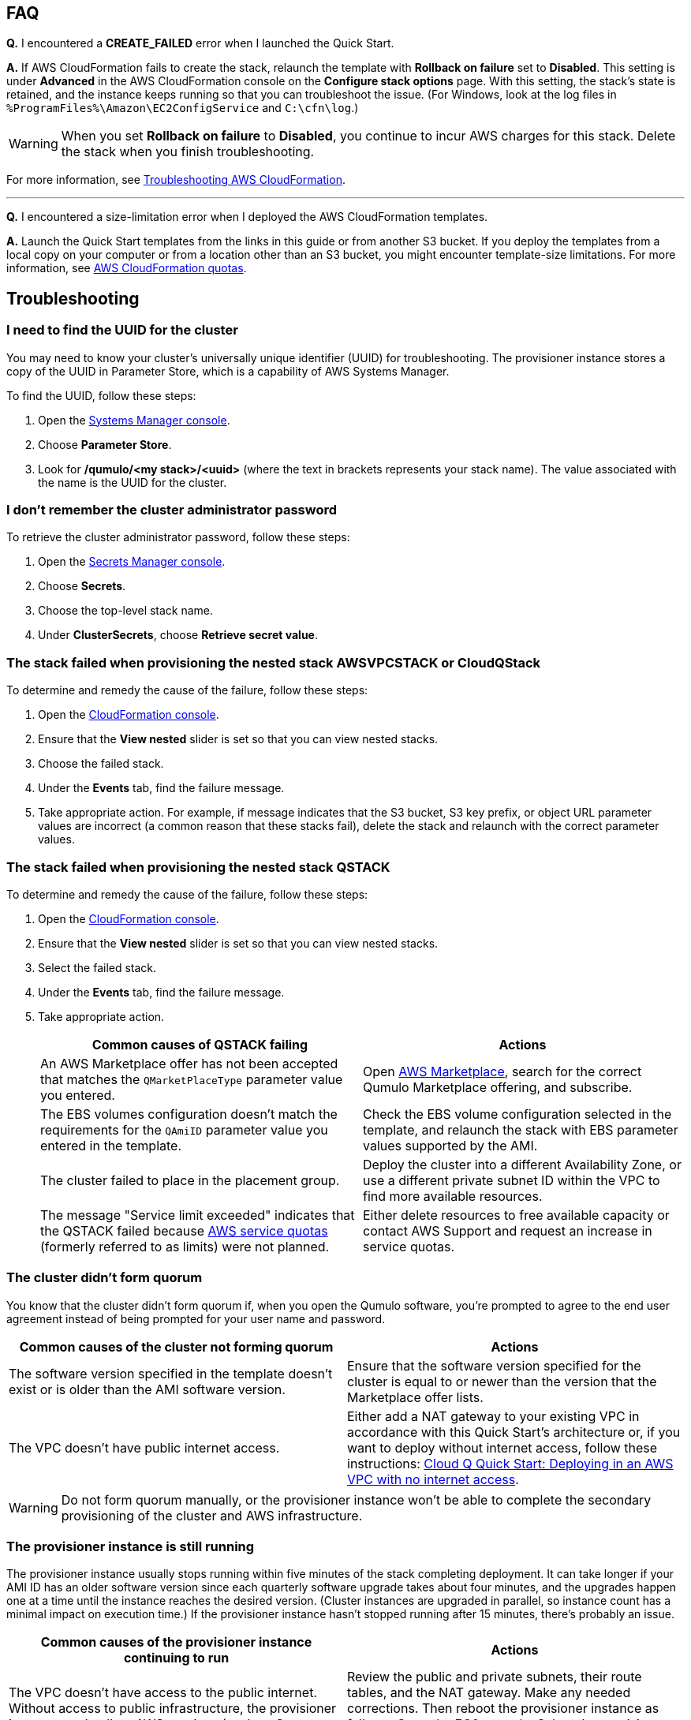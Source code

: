 == FAQ

*Q.* I encountered a *CREATE_FAILED* error when I launched the Quick Start.

*A.* If AWS CloudFormation fails to create the stack, relaunch the template with *Rollback on failure* set to *Disabled*. This setting is under *Advanced* in the AWS CloudFormation console on the *Configure stack options* page. With this setting, the stack's state is retained, and the instance keeps running so that you can troubleshoot the issue. (For Windows, look at the log files in `%ProgramFiles%\Amazon\EC2ConfigService` and `C:\cfn\log`.)
// Customize this answer if needed. For example, if you're deploying on Linux instances, either provide the location for log files on Linux or omit the final sentence. If the Quick Start has no EC2 instances, revise accordingly (something like "and the assets keep running").

WARNING: When you set *Rollback on failure* to *Disabled*, you continue to incur AWS charges for this stack. Delete the stack when you finish troubleshooting.

For more information, see https://docs.aws.amazon.com/AWSCloudFormation/latest/UserGuide/troubleshooting.html[Troubleshooting AWS CloudFormation^].

'''

*Q.* I encountered a size-limitation error when I deployed the AWS CloudFormation templates.

*A.* Launch the Quick Start templates from the links in this guide or from another S3 bucket. If you deploy the templates from a local copy on your computer or from a location other than an S3 bucket, you might encounter template-size limitations. For more information, see http://docs.aws.amazon.com/AWSCloudFormation/latest/UserGuide/cloudformation-limits.html[AWS CloudFormation quotas^].


== Troubleshooting

=== I need to find the UUID for the cluster

You may need to know your cluster's universally unique identifier (UUID) for troubleshooting. The provisioner instance stores a copy of the UUID in Parameter Store, which is a capability of AWS Systems Manager. 

To find the UUID, follow these steps: 

. Open the https://console.aws.amazon.com/systems-manager/[Systems Manager console^].
. Choose *Parameter Store*.
. Look for */qumulo/<my stack>/<uuid>* (where the text in brackets represents your stack name). The value associated with the name is the UUID for the cluster.

=== I don't remember the cluster administrator password

To retrieve the cluster administrator password, follow these steps:

. Open the https://console.aws.amazon.com/secretsmanager[Secrets Manager console^].
. Choose *Secrets*.
. Choose the top-level stack name. 
. Under *ClusterSecrets*, choose *Retrieve secret value*.

=== The stack failed when provisioning the nested stack AWSVPCSTACK or CloudQStack

To determine and remedy the cause of the failure, follow these steps:

. Open the https://console.aws.amazon.com/cloudformation/[CloudFormation console^].
. Ensure that the *View nested* slider is set so that you can view nested stacks. 
. Choose the failed stack. 
. Under the *Events* tab, find the failure message. 
. Take appropriate action. For example, if message indicates that the S3 bucket, S3 key prefix, or object URL parameter values are incorrect (a common reason that these stacks fail), delete the stack and relaunch with the correct parameter values.

=== The stack failed when provisioning the nested stack QSTACK

To determine and remedy the cause of the failure, follow these steps:

. Open the https://console.aws.amazon.com/cloudformation/[CloudFormation console]. 
. Ensure that the *View nested* slider is set so that you can view nested stacks. 
. Select the failed stack. 
. Under the *Events* tab, find the failure message.
. Take appropriate action.
+
[cols="1,1"]
|===
|Common causes of QSTACK failing |Actions

// Space needed to maintain table headers
|An AWS Marketplace offer has not been accepted that matches the `QMarketPlaceType` parameter value you entered.| Open https://aws.amazon.com/marketplace[AWS Marketplace], search for the correct Qumulo Marketplace offering, and subscribe.
|The EBS volumes configuration doesn't match the requirements for the `QAmiID` parameter value you entered in the template.| Check the EBS volume configuration selected in the template, and relaunch the stack with EBS parameter values supported by the AMI.
|The cluster failed to place in the placement group.| Deploy the cluster into a different Availability Zone, or use a different private subnet ID within the VPC to find more available resources.
|The message "Service limit exceeded" indicates that the QSTACK failed because https://docs.aws.amazon.com/general/latest/gr/aws_service_limits.html[AWS service quotas^] (formerly referred to as limits) were not planned.| Either delete resources to free available capacity or contact AWS Support and request an increase in service quotas.
|===

=== The cluster didn't form quorum

You know that the cluster didn't form quorum if, when you open the Qumulo software, you're prompted to agree to the end user agreement instead of being prompted for your user name and password. 

[cols="1,1"]
|===
|Common causes of the cluster not forming quorum |Actions

// Space needed to maintain table headers
|The software version specified in the template doesn't exist or is older than the AMI software version.| Ensure that the software version specified for the cluster is equal to or newer than the version that the Marketplace offer lists.
|The VPC doesn't have public internet access.| Either add a NAT gateway to your existing VPC in accordance with this Quick Start's architecture or, if you want to deploy without internet access, follow these instructions: https://github.com/qumulo/aws-quickstart-cloud-q/blob/main/supplemental-docs/deploying-without-inet.pdf[Cloud Q Quick Start: Deploying in an AWS VPC with no internet access^].
|===

WARNING: Do not form quorum manually, or the provisioner instance won't be able to complete the secondary provisioning of the cluster and AWS infrastructure.

=== The provisioner instance is still running

The provisioner instance usually stops running within five minutes of the stack completing deployment. It can take longer if your AMI ID has an older software version since each quarterly software upgrade takes about four minutes, and the upgrades happen one at a time until the instance reaches the desired version. (Cluster instances are upgraded in parallel, so instance count has a minimal impact on execution time.) If the provisioner instance hasn't stopped running after 15 minutes, there's probably an issue.

[cols="1,1"]
|===
|Common causes of the provisioner instance continuing to run |Actions

// Space needed to maintain table headers
|The VPC doesn't have access to the public internet. Without access to public infrastructure, the provisioner instance can't talk to AWS services (such as Secrets Manager, AWS KMS, and Systems Manager) and can't download the desired version of Qumulo Core software. | Review the public and private subnets, their route tables, and the NAT gateway. Make any needed corrections. Then reboot the provisioner instance as follows: Open the https://console.aws.amazon.com/ec2/v2/[EC2 console^]. Select the provisioner instance. Choose *Instance state*, *Reboot Instance*. (If deploying without internet access, see https://github.com/qumulo/aws-quickstart-cloud-q/blob/main/supplemental-docs/deploying-without-inet.pdf[Deploying in an AWS VPC with no internet access^].)
|A customer managed key ID was entered in the `VolumesEncyrptionKey` paramater, and the key policy could not be modified because the key policy didn't have valid statement identifiers (SIDs) before the template was launched.| Go to AWS KMS and correct the key policy for the key you specified.  Then reboot the provisioner instance as follows: Open the https://console.aws.amazon.com/ec2/v2/[EC2 console^]. Select the provisioner instance. Choose *Instance state*, *Reboot Instance*. (To learn more on KMS key policies and cleanup see https://github.com/qumulo/aws-quickstart-cloud-q/blob/main/supplemental-docs/stack-deletion.pdf[Deleting the CloudFormation Stack^].)
|A stack update was executed to add cluster instances. The stack update succeeded, but the instances were not added to the cluster. The cluster's administrator password was probably changed after deployment. | Open the https://console.aws.amazon.com/secretsmanager[Secrets Manager console^], and choose the top-level stack name. Under *ClusterSecrets*, choose *Retrieve secret value*, *Edit*. Update the administrator password, and save the secret. Then reboot the provisioner instance as follows: Open the https://console.aws.amazon.com/ec2/v2/[EC2 console^]. Select the provisioner instance. Choose *Instance state*, *Reboot Instance*. 
|===

=== My problem is not described in this guide

If the earlier troubleshooting steps don't rectify your problem, you may find where the provisioning instance is failing by reviewing the AWS Parameter Store history, as shown in <<additional37>>. To view this history, open the Parameter Store with the name */qumulo/<my stack>/last-run-status* (where the text in brackets represents your stack name).

[#additional37]
.Parameter Store history
[link=images/image37.png]
image::../images/image37.png[Additional37]

Finally, review the provisioning-instance log, which often shows an error that points you to the resolution. You can review the log in the console or download it to collaborate with https://qumulo.com/get-started/qumulo-care/[Qumulo Care^].

To retrieve the log follow these steps:

. Open the https://us-east-1.console.aws.amazon.com/ec2/v2/[EC2 console].
. Select the provisioner instance.
. Choose *Actions* on the upper right.
. Choose *Monitor & troubleshoot*, *Get system log*.
. (Optional) Download the log by choosing *Download* on the upper right.